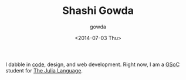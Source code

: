 #+TITLE: Shashi Gowda
#+DATE: <2014-07-03 Thu>
#+AUTHOR: gowda

I dabble in [[https://github.com/shashi][code]], design, and web development. Right now, I am a [[http://google-melange.com][GSoC]] student for [[http://julialang.org/][The Julia Language]].
